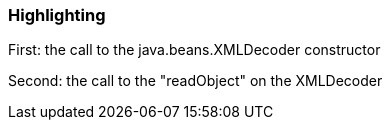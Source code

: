 === Highlighting

First: the call to the java.beans.XMLDecoder constructor

Second: the call to the "readObject" on the XMLDecoder

